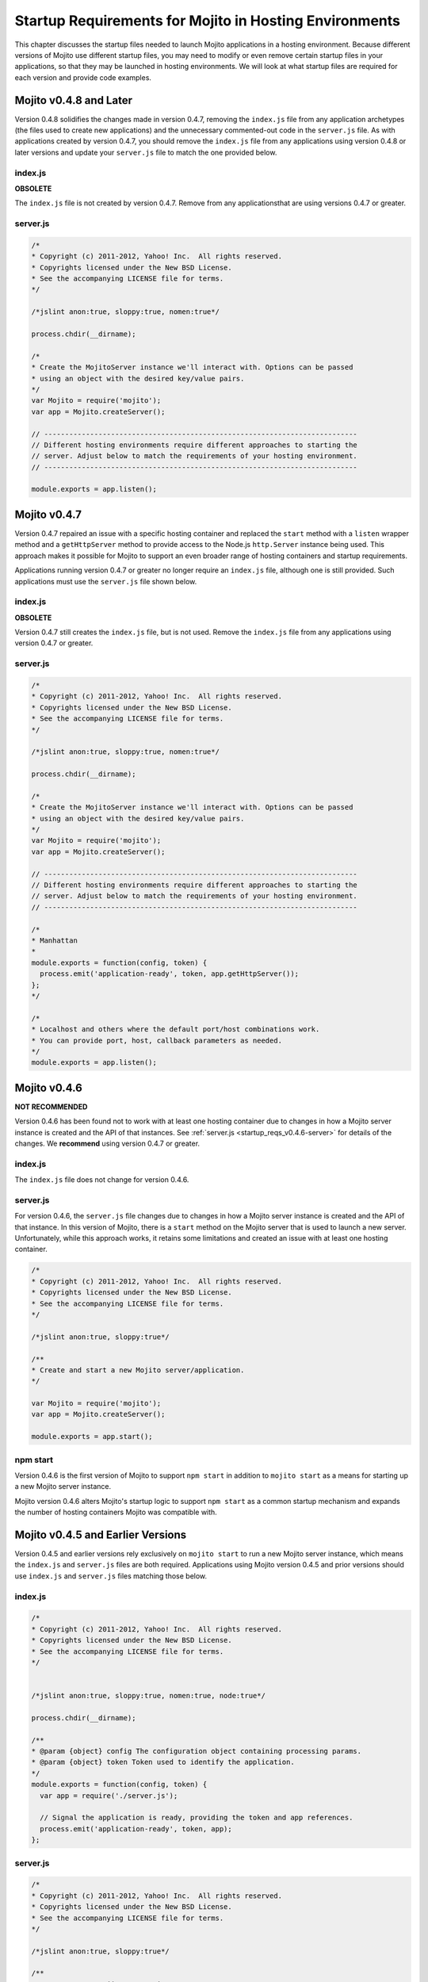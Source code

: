 =======================================================
Startup Requirements for Mojito in Hosting Environments
=======================================================

This chapter discusses the startup files needed to launch Mojito applications 
in a hosting environment. Because different versions of Mojito use different 
startup files, you may need to modify or even remove certain startup files in 
your applications, so that they may be launched in hosting environments. We 
will look at what startup files are required for each version and provide 
code examples.

.. _startup_reqs-v0.4.8:

Mojito v0.4.8 and Later
=======================

Version 0.4.8 solidifies the changes made in version 0.4.7, removing the
``index.js`` file from any application archetypes (the files used to create 
new applications) and the unnecessary commented-out code in the ``server.js``
file. As with applications created by version 0.4.7, you should remove 
the ``index.js`` file from any applications using version 0.4.8 or later 
versions and update your ``server.js`` file to match the one provided below.

.. _startup_reqs_v0.4.8-index:

index.js
--------

**OBSOLETE**

The ``index.js`` file is not created by version 0.4.7. Remove from any 
applicationsthat are using versions 0.4.7 or greater.

.. _startup_reqs_v0.4.8-server:

server.js
---------

.. code-block:: javascript

   /*
   * Copyright (c) 2011-2012, Yahoo! Inc.  All rights reserved.
   * Copyrights licensed under the New BSD License.
   * See the accompanying LICENSE file for terms.
   */

   /*jslint anon:true, sloppy:true, nomen:true*/

   process.chdir(__dirname);

   /*
   * Create the MojitoServer instance we'll interact with. Options can be passed
   * using an object with the desired key/value pairs.
   */
   var Mojito = require('mojito');
   var app = Mojito.createServer();

   // ---------------------------------------------------------------------------
   // Different hosting environments require different approaches to starting the
   // server. Adjust below to match the requirements of your hosting environment.
   // ---------------------------------------------------------------------------

   module.exports = app.listen();

.. _startup_reqs-v0.4.7:

Mojito v0.4.7
=============


Version 0.4.7 repaired an issue with a specific hosting container and replaced
the ``start`` method with a ``listen`` wrapper method and a ``getHttpServer`` method
to provide access to the Node.js ``http.Server`` instance being used. This
approach makes it possible for Mojito to support an even broader range of
hosting containers and startup requirements.

Applications running version 0.4.7 or greater no longer require an ``index.js``
file, although one is still provided. Such applications must use the ``server.js``
file shown below.

.. _startup_reqs_v0.4.7-index:

index.js
--------

**OBSOLETE**

Version 0.4.7 still creates the ``index.js`` file, but is not used. Remove the
``index.js`` file from any applications using version 0.4.7 or greater.

.. _startup_reqs_v0.4.7-server:

server.js
---------

.. code-block:: javascript

   /*
   * Copyright (c) 2011-2012, Yahoo! Inc.  All rights reserved.
   * Copyrights licensed under the New BSD License.
   * See the accompanying LICENSE file for terms.
   */

   /*jslint anon:true, sloppy:true, nomen:true*/

   process.chdir(__dirname);

   /*
   * Create the MojitoServer instance we'll interact with. Options can be passed
   * using an object with the desired key/value pairs.
   */
   var Mojito = require('mojito');
   var app = Mojito.createServer();

   // ---------------------------------------------------------------------------
   // Different hosting environments require different approaches to starting the
   // server. Adjust below to match the requirements of your hosting environment.
   // ---------------------------------------------------------------------------

   /*
   * Manhattan
   *
   module.exports = function(config, token) {
     process.emit('application-ready', token, app.getHttpServer());
   };
   */

   /*
   * Localhost and others where the default port/host combinations work.
   * You can provide port, host, callback parameters as needed.
   */
   module.exports = app.listen();

.. _startup_reqs-v0.4.6:

Mojito v0.4.6
=============

**NOT RECOMMENDED**

Version 0.4.6 has been found not to work with at least one hosting container
due to changes in how a Mojito server instance is created and the
API of that instances. See :ref:`server.js <startup_reqs_v0.4.6-server>`
for details of the changes. We **recommend** using version 0.4.7 or
greater. 

.. _startup_reqs_v0.4.6-index:

index.js
--------

The ``index.js`` file does not change for version 0.4.6.


.. _startup_reqs_v0.4.6-server:

server.js
---------

For version 0.4.6, the ``server.js`` file changes due to changes in how a Mojito
server instance is created and the API of that instance. In this version of
Mojito, there is a ``start`` method on the Mojito server that is used to launch a
new server. Unfortunately, while this approach works, it retains some limitations
and created an issue with at least one hosting container.

.. code-block:: javascript

   /*
   * Copyright (c) 2011-2012, Yahoo! Inc.  All rights reserved.
   * Copyrights licensed under the New BSD License.
   * See the accompanying LICENSE file for terms.
   */

   /*jslint anon:true, sloppy:true*/

   /**
   * Create and start a new Mojito server/application.
   */

   var Mojito = require('mojito');
   var app = Mojito.createServer();

   module.exports = app.start();


.. _startup_reqs_v0.4.6-npm:

npm start
---------

Version 0.4.6 is the first version of Mojito to support ``npm start`` in addition
to ``mojito start`` as a means for starting up a new Mojito server instance.

Mojito version 0.4.6 alters Mojito's startup logic to support ``npm start`` as a
common startup mechanism and expands the number of hosting containers Mojito was
compatible with.


.. _startup_reqs-v0.4.5:

Mojito v0.4.5 and Earlier Versions
==================================

Version 0.4.5 and earlier versions rely exclusively on ``mojito start`` to 
run a new Mojito server instance, which means the ``index.js`` and ``server.js`` 
files are both required. Applications using Mojito version 0.4.5 and prior 
versions should use ``index.js`` and ``server.js`` files matching those 
below.

.. _startup_reqs_v0.4.5-index:

index.js
--------

.. code-block:: javascript

   /*
   * Copyright (c) 2011-2012, Yahoo! Inc.  All rights reserved.
   * Copyrights licensed under the New BSD License.
   * See the accompanying LICENSE file for terms.
   */


   /*jslint anon:true, sloppy:true, nomen:true, node:true*/

   process.chdir(__dirname);

   /**
   * @param {object} config The configuration object containing processing params.
   * @param {object} token Token used to identify the application.
   */
   module.exports = function(config, token) {
     var app = require('./server.js');

     // Signal the application is ready, providing the token and app references.
     process.emit('application-ready', token, app);
   };

.. _startup_reqs_v0.4.5-server:

server.js
---------


.. code-block:: javascript

   /*
   * Copyright (c) 2011-2012, Yahoo! Inc.  All rights reserved.
   * Copyrights licensed under the New BSD License.
   * See the accompanying LICENSE file for terms.
   */

   /*jslint anon:true, sloppy:true*/

   /**
   * Returns a new Mojito server instance.
   */
   module.exports = require('mojito').createServer();








